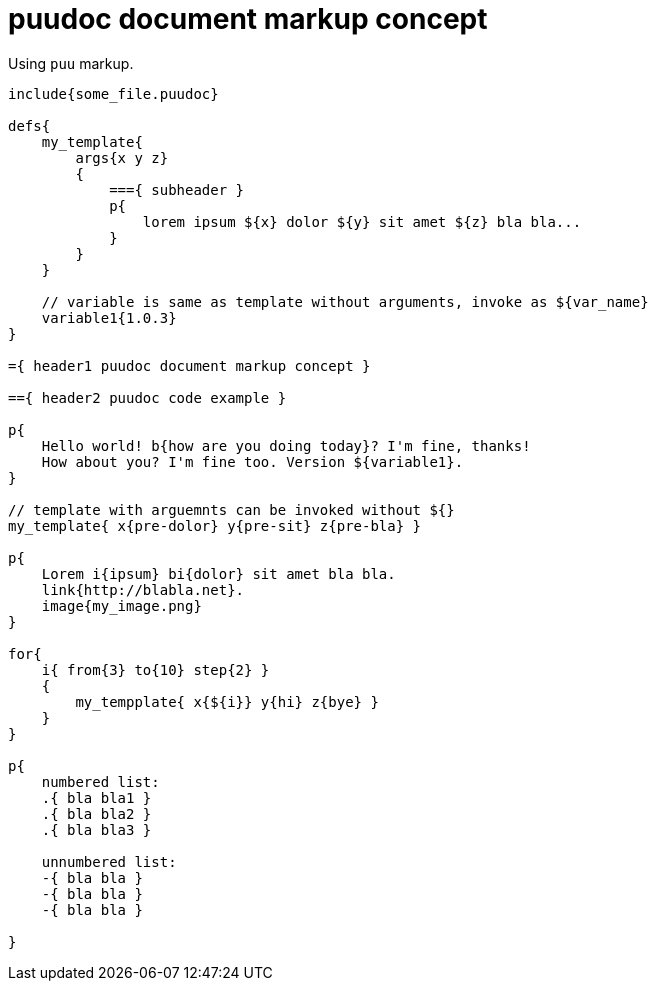 = puudoc document markup concept

Using `puu` markup.

....
include{some_file.puudoc}

defs{
    my_template{
        args{x y z}
        {
            ==={ subheader }
            p{
                lorem ipsum ${x} dolor ${y} sit amet ${z} bla bla...
            }
        }
    }

    // variable is same as template without arguments, invoke as ${var_name}
    variable1{1.0.3}
}

={ header1 puudoc document markup concept }

=={ header2 puudoc code example }

p{
    Hello world! b{how are you doing today}? I'm fine, thanks!
    How about you? I'm fine too. Version ${variable1}.
}

// template with arguemnts can be invoked without ${}
my_template{ x{pre-dolor} y{pre-sit} z{pre-bla} }

p{
    Lorem i{ipsum} bi{dolor} sit amet bla bla.
    link{http://blabla.net}.
    image{my_image.png}
}

for{
    i{ from{3} to{10} step{2} }
    {
        my_tempplate{ x{${i}} y{hi} z{bye} }
    }
}

p{
    numbered list:
    .{ bla bla1 }
    .{ bla bla2 }
    .{ bla bla3 }

    unnumbered list:
    -{ bla bla }
    -{ bla bla }
    -{ bla bla }

}
....
